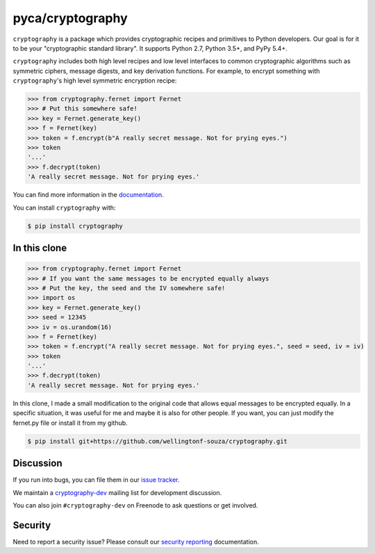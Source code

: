 pyca/cryptography
=================

.. image:: https://img.shields.io/pypi/v/cryptography.svg
    :target: https://pypi.org/project/cryptography/
    :alt: Latest Version

.. image:: https://readthedocs.org/projects/cryptography/badge/?version=latest
    :target: https://cryptography.io
    :alt: Latest Docs

.. image:: https://travis-ci.org/pyca/cryptography.svg?branch=master
    :target: https://travis-ci.org/pyca/cryptography

.. image:: https://github.com/pyca/cryptography/workflows/CI/badge.svg?branch=master
    :target: https://github.com/pyca/cryptography/actions?query=workflow%3ACI+branch%3Amaster

.. image:: https://codecov.io/github/pyca/cryptography/coverage.svg?branch=master
    :target: https://codecov.io/github/pyca/cryptography?branch=master


``cryptography`` is a package which provides cryptographic recipes and
primitives to Python developers.  Our goal is for it to be your "cryptographic
standard library". It supports Python 2.7, Python 3.5+, and PyPy 5.4+.

``cryptography`` includes both high level recipes and low level interfaces to
common cryptographic algorithms such as symmetric ciphers, message digests, and
key derivation functions. For example, to encrypt something with
``cryptography``'s high level symmetric encryption recipe:

.. code-block:: pycon

    >>> from cryptography.fernet import Fernet
    >>> # Put this somewhere safe!
    >>> key = Fernet.generate_key()
    >>> f = Fernet(key)
    >>> token = f.encrypt(b"A really secret message. Not for prying eyes.")
    >>> token
    '...'
    >>> f.decrypt(token)
    'A really secret message. Not for prying eyes.'

You can find more information in the `documentation`_.

You can install ``cryptography`` with:

.. code-block:: console

    $ pip install cryptography


In this clone
~~~~~~~~~~

.. code-block:: pycon

    >>> from cryptography.fernet import Fernet
    >>> # If you want the same messages to be encrypted equally always
    >>> # Put the key, the seed and the IV somewhere safe!
    >>> import os
    >>> key = Fernet.generate_key()
    >>> seed = 12345
    >>> iv = os.urandom(16)
    >>> f = Fernet(key)
    >>> token = f.encrypt("A really secret message. Not for prying eyes.", seed = seed, iv = iv)
    >>> token
    '...'
    >>> f.decrypt(token)
    'A really secret message. Not for prying eyes.'

In this clone, I made a small modification to the original code that allows equal messages 
to be encrypted equally. In a specific situation, it was useful for me and maybe it is 
also for other people. If you want, you can just modify the fernet.py file or install it from my github.

.. code-block:: console

    $ pip install git+https://github.com/wellingtonf-souza/cryptography.git


Discussion
~~~~~~~~~~

If you run into bugs, you can file them in our `issue tracker`_.

We maintain a `cryptography-dev`_ mailing list for development discussion.

You can also join ``#cryptography-dev`` on Freenode to ask questions or get
involved.

Security
~~~~~~~~

Need to report a security issue? Please consult our `security reporting`_
documentation.


.. _`documentation`: https://cryptography.io/
.. _`the installation documentation`: https://cryptography.io/en/latest/installation/
.. _`issue tracker`: https://github.com/pyca/cryptography/issues
.. _`cryptography-dev`: https://mail.python.org/mailman/listinfo/cryptography-dev
.. _`security reporting`: https://cryptography.io/en/latest/security/
